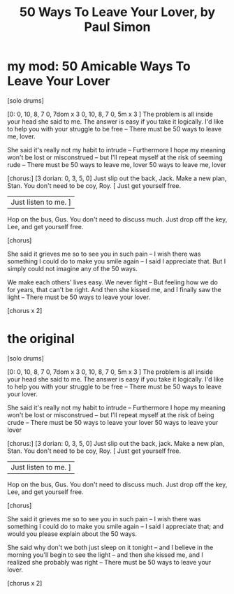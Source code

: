 :PROPERTIES:
:ID:       3eac83bb-f0e8-4c03-9ff0-e7873428fe16
:ROAM_ALIASES: "50 ways to leave your lover"
:END:
#+title: 50 Ways To Leave Your Lover, by Paul Simon
* my mod: 50 Amicable Ways To Leave Your Lover
  [solo drums]

  [0: 0, 10, 8, 7
      0, 7dom x 3
      0, 10, 8, 7
      0, 5m x 3   ]
  The problem is all inside your head she said to me.
  The answer is easy if you take it logically.
  I'd like to help you with your struggle to be free -- There must be
  50 ways to leave me, lover.

  She said it's really not my habit to intrude -- Furthermore
  I hope my meaning won't be lost or misconstrued -- but I'll
  repeat myself at the risk of seeming rude -- There must be
  50 ways to leave me, lover
  50 ways to leave me, lover

  [chorus:]
  [3 dorian: 0, 3, 5, 0]
  Just slip out the back, Jack. Make a new plan, Stan.
  You don't need to be coy, Roy. [ Just get yourself free.
                                 | Just listen to me. ]
  Hop on the bus, Gus. You don't need to discuss much.
  Just drop off the key, Lee, and get yourself free.

  [chorus]

  She said it grieves me so to see you in such pain -- I wish there
  was something I could do to make you smile again -- I said I
  appreciate that. But I simply could not imagine
  any of the 50 ways.

  We make each others' lives easy. We never fight -- But feeling
  how we do for years, that can't be right. And then she
  kissed me, and I finally saw the light -- There must be
  50 ways to leave your lover.

  [chorus x 2]
* the original
  [solo drums]

  [0: 0, 10, 8, 7
      0, 7dom x 3
      0, 10, 8, 7
      0, 5m x 3   ]
  The problem is all inside your head she said to me.
  The answer is easy if you take it logically.
  I'd like to help you with your struggle to be free -- There must be
  50 ways to leave your lover.

  She said it's really not my habit to intrude -- Furthermore
  I hope my meaning won't be lost or misconstrued -- but I'll
  repeat myself at the risk of being crude -- There must be
  50 ways to leave your lover
  50 ways to leave your lover

  [chorus:]
  [3 dorian: 0, 3, 5, 0]
  Just slip out the back, jack. Make a new plan, Stan.
  You don't need to be coy, Roy. [ Just get yourself free.
                                 | Just listen to me. ]
  Hop on the bus, Gus. You don't need to discuss much.
  Just drop off the key, Lee, and get yourself free.

  [chorus]

  She said it grieves me so to see you in such pain -- I wish there
  was something I could do to make you smile again -- I said I
  appreciate that; and would you please explain about the
  50 ways.

  She said why don't we both just sleep on it tonight -- and I
  believe in the morning you'll begin to see the light -- and then she
  kissed me, and I realized she probably was right -- There must be
  50 ways to leave your lover.

  [chorus x 2]
